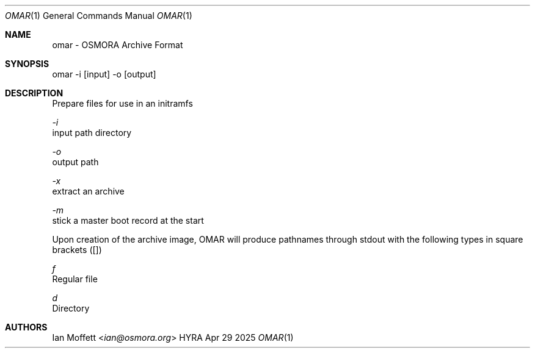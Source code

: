 .\" Copyright (c) 2025 Ian Marco Moffett and the Osmora Team.
.\" All rights reserved.
.\"
.\" Redistribution and use in source and binary forms, with or without
.\" modification, are permitted provided that the following conditions are met:
.\"
.\" 1. Redistributions of source code must retain the above copyright notice,
.\"    this list of conditions and the following disclaimer.
.\" 2. Redistributions in binary form must reproduce the above copyright
.\"    notice, this list of conditions and the following disclaimer in the
.\"    documentation and/or other materials provided with the distribution.
.\" 3. Neither the name of Hyra nor the names of its
.\"    contributors may be used to endorse or promote products derived from
.\"    this software without specific prior written permission.
.\"
.\" THIS SOFTWARE IS PROVIDED BY THE COPYRIGHT HOLDERS AND CONTRIBUTORS "AS IS"
.\" AND ANY EXPRESS OR IMPLIED WARRANTIES, INCLUDING, BUT NOT LIMITED TO, THE
.\" IMPLIED WARRANTIES OF MERCHANTABILITY AND FITNESS FOR A PARTICULAR PURPOSE
.\" ARE DISCLAIMED. IN NO EVENT SHALL THE COPYRIGHT OWNER OR CONTRIBUTORS BE
.\" LIABLE FOR ANY DIRECT, INDIRECT, INCIDENTAL, SPECIAL, EXEMPLARY, OR
.\" CONSEQUENTIAL DAMAGES (INCLUDING, BUT NOT LIMITED TO, PROCUREMENT OF
.\" SUBSTITUTE GOODS OR SERVICES; LOSS OF USE, DATA, OR PROFITS; OR BUSINESS
.\" INTERRUPTION) HOWEVER CAUSED AND ON ANY THEORY OF LIABILITY, WHETHER IN
.\" CONTRACT, STRICT LIABILITY, OR TORT (INCLUDING NEGLIGENCE OR OTHERWISE)
.\" ARISING IN ANY WAY OUT OF THE USE OF THIS SOFTWARE, EVEN IF ADVISED OF THE
.\" POSSIBILITY OF SUCH DAMAGE.
.Dd Apr 29 2025
.Dt OMAR 1
.Os HYRA
.Sh NAME
.Nm omar - OSMORA Archive Format
.Sh SYNOPSIS
omar -i [input] -o [output]

.Sh DESCRIPTION
Prepare files for use in an initramfs

.Ft -i
    input path directory

.Ft -o
    output path

.Ft -x
    extract an archive

.Ft -m
    stick a master boot record at the start

Upon creation of the archive image, OMAR will
produce pathnames through stdout with the following
types in square brackets ([])

.Ft f
    Regular file

.Ft d
    Directory

.Sh AUTHORS
.An Ian Moffett Aq Mt ian@osmora.org

